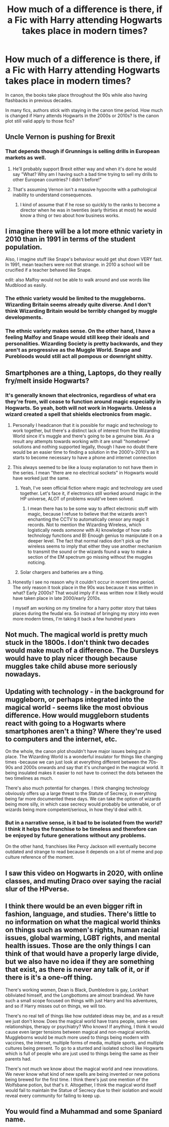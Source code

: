 #+TITLE: How much of a difference is there, if a Fic with Harry attending Hogwarts takes place in modern times?

* How much of a difference is there, if a Fic with Harry attending Hogwarts takes place in modern times?
:PROPERTIES:
:Author: Wunder-Waffle
:Score: 10
:DateUnix: 1615230541.0
:DateShort: 2021-Mar-08
:FlairText: Discussion
:END:
In canon, the books take place throughout the 90s while also having flashbacks in previous decades.

In many fics, authors stick with staying in the canon time period. How much is changed if Harry attends Hogwarts in the 2000s or 2010s? Is the canon plot still valid apply to those fics?


** Uncle Vernon is pushing for Brexit
:PROPERTIES:
:Author: Jon_Riptide
:Score: 32
:DateUnix: 1615230658.0
:DateShort: 2021-Mar-08
:END:

*** That depends though if Grunnings is selling drills in European markets as well.
:PROPERTIES:
:Author: I_love_DPs
:Score: 3
:DateUnix: 1615247185.0
:DateShort: 2021-Mar-09
:END:

**** He'll probably support Brexit either way and when it's done he would say "What? Why am I having such a bad time trying to sell my drills to other European countries? I didn't before!"
:PROPERTIES:
:Author: Jon_Riptide
:Score: 20
:DateUnix: 1615247428.0
:DateShort: 2021-Mar-09
:END:


**** That's assuming Vernon isn't a massive hypocrite with a pathological inability to understand consequences.
:PROPERTIES:
:Author: TrailingOffMidSente
:Score: 7
:DateUnix: 1615261330.0
:DateShort: 2021-Mar-09
:END:

***** I kind of assume that if he rose so quickly to the ranks to become a director when he was in twenties (early thirties at most) he would know a thing or two about how business works.
:PROPERTIES:
:Author: I_love_DPs
:Score: 3
:DateUnix: 1615274670.0
:DateShort: 2021-Mar-09
:END:


** I imagine there will be a lot more ethnic variety in 2010 than in 1991 in terms of the student population.

Also, I imagine stuff like Snape's behaviour would get shut down VERY fast. In 1991, mean teachers were not that strange. in 2010 a school will be crucified if a teacher behaved like Snape.

edit: also Malfoy would not be able to walk around and use words like Mudblood as easily.
:PROPERTIES:
:Author: daniboyi
:Score: 19
:DateUnix: 1615231249.0
:DateShort: 2021-Mar-08
:END:

*** The ethnic variety would be limited to the muggleborns. Wizarding Britain seems already quite diverse. And I don't think Wizarding Britain would be terribly changed by muggle developments.
:PROPERTIES:
:Author: Starfox5
:Score: 3
:DateUnix: 1615273315.0
:DateShort: 2021-Mar-09
:END:


*** The ethnic variety makes sense. On the other hand, I have a feeling Malfoy and Snape would still keep their ideals and personalities. Wizarding Society is pretty backwards, and they aren't as progressive as the Muggle World. Snape and Purebloods would still act all pompous or downright shitty.
:PROPERTIES:
:Author: Wunder-Waffle
:Score: 9
:DateUnix: 1615231672.0
:DateShort: 2021-Mar-08
:END:


** Smartphones are a thing, Laptops, do they really fry/melt inside Hogwarts?
:PROPERTIES:
:Author: Blade1301
:Score: 7
:DateUnix: 1615230831.0
:DateShort: 2021-Mar-08
:END:

*** It's generally known that electronics, regardless of what era they're from, will cease to function around magic especially in Hogwarts. So yeah, both will not work in Hogwarts. Unless a wizard created a spell that shields electronics from magic.
:PROPERTIES:
:Author: Wunder-Waffle
:Score: 3
:DateUnix: 1615231040.0
:DateShort: 2021-Mar-08
:END:

**** Personally I headcanon that it is possible for magic and technology to work together, but there's a distinct lack of interest from the Wizarding World since it's muggle and there's going to be a genuine bias. As a result any attempts towards working with it are small "homebrew" solutions and nothing supported legally, though I have no doubt there would be an easier time to finding a solution in the 2000's-2010's as it starts to become necessary to have a phone and internet connection
:PROPERTIES:
:Author: wecouldeatgruyere
:Score: 4
:DateUnix: 1615261907.0
:DateShort: 2021-Mar-09
:END:


**** This always seemed to be like a lousy explanation to not have them in the series. I mean "there are no electrical sockets" in Hogwarts would have worked just the same.
:PROPERTIES:
:Author: Jon_Riptide
:Score: 10
:DateUnix: 1615231454.0
:DateShort: 2021-Mar-08
:END:

***** Yeah, I've seen official fiction where magic and technology are used together. Let's face it, if electronics still worked around magic in the HP universe, ALOT of problems would've been solved.
:PROPERTIES:
:Author: Wunder-Waffle
:Score: 4
:DateUnix: 1615232013.0
:DateShort: 2021-Mar-08
:END:

****** I mean there has to be some way to affect electronic stuff with magic, because I refuse to believe that the wizards aren't enchanting the CCTV to automatically censor any magic it records. Not to mention the Wizarding Wireless, which logistically needs /someone/ with A) knowledge of how radio technology functions and B) Enough genius to manipulate it on a deeper level. The fact that normal radios don't pick up the wireless seems to imply that either they use another mechanism to transmit the sound or the wizards found a way to make a section of the EM spectrum go missing without the muggles noticing.
:PROPERTIES:
:Author: Uncommonality
:Score: 1
:DateUnix: 1615245023.0
:DateShort: 2021-Mar-09
:END:


***** Solar chargers and batteries are a thing.
:PROPERTIES:
:Author: Starfox5
:Score: 3
:DateUnix: 1615273219.0
:DateShort: 2021-Mar-09
:END:


**** Honestly I see no reason why it couldn't occur in recent time period. The only reason it took place in the 90s was because it was written in what? Early 2000s? That would imply if it was written now it likely would have taken place in late 2000/early 2010s.

I myself am working on my timeline for a harry potter story that takes places during the feudal era. So instead of bringing my story into even more modern times, I'm taking it back a few hundred years
:PROPERTIES:
:Author: CommodorNorrington
:Score: 3
:DateUnix: 1615232569.0
:DateShort: 2021-Mar-08
:END:


** Not much. The magical world is pretty much stuck in the 1800s. I don't think two decades would make much of a difference. The Dursleys would have to play nicer though because muggles take child abuse more seriously nowadays.
:PROPERTIES:
:Author: I_love_DPs
:Score: 3
:DateUnix: 1615247389.0
:DateShort: 2021-Mar-09
:END:


** Updating with technology - in the background for muggleborn, or perhaps integrated into the magical world - seems like the most obvious difference. How would muggleborn students react with going to a Hogwarts where smartphones aren't a thing? Where they're used to computers and the internet, etc.

On the whole, the canon plot shouldn't have major issues being put in place. The Wizarding World is a wonderful insulator for things like changing times -because we can just look at everything different between the 70s-90s and 2000s onwards and say that it's unchanged in the magical world. It being insulated makes it easier to not have to connect the dots between the two timelines as much.

There's also much potential for changes. I think changing technology obviously offers up a large threat to the Statute of Secrecy, in everything being far more documented these days. We can take the option of wizards being more silly, in which case secrecy would probably be untenable, or of wizards being more competent/serious, in how they'd deal with it.
:PROPERTIES:
:Author: matgopack
:Score: 5
:DateUnix: 1615232174.0
:DateShort: 2021-Mar-08
:END:

*** But in a narrative sense, is it bad to be isolated from the world? I think it helps the franchise to be timeless and therefore can be enjoyed by future generations without any problems.

On the other hand, franchises like Percy Jackson will eventually become outdated and strange to read because it depends on a lot of meme and pop culture reference of the moment.
:PROPERTIES:
:Author: ItsukiKurosawa
:Score: 5
:DateUnix: 1615246307.0
:DateShort: 2021-Mar-09
:END:


** I saw this video on Hogwarts in 2020, with online classes, and muting Draco over saying the racial slur of the HPverse.
:PROPERTIES:
:Author: chino514
:Score: 2
:DateUnix: 1615241221.0
:DateShort: 2021-Mar-09
:END:


** I think there would be an even bigger rift in fashion, language, and studies. There's little to no information on what the magical world thinks on things such as women's rights, human racial issues, global warming, LGBT rights, and mental health issues. Those are the only things I can think of that would have a properly large divide, but we also have no idea if they are something that exist, as there is never any talk of it, or if there is it's a one-off thing.

There's working women, Dean is Black, Dumbledore is gay, Lockhart obliviated himself, and the Longbottoms are almost braindead. We have such a small scope focused on things with just Harry and his adventures, and so if Harry misses out on things, we will too.

There's no real tell of things like how outdated ideas may be, and as a result we just don't know. Does the magical world have trans people, same-sex relationships, therapy or psychiatry? Who knows! If anything, I think it would cause even larger tensions between magical and non-magical worlds. Muggleborns would be much more used to things being modern with vaccines, the internet, multiple forms of media, multiple sports, and multiple cultures being present. To go to a stunted and isolated school like Hogwarts which is full of people who are just used to things being the same as their parents had.

There's not much we know about the magical world and new innovations. We never know what kind of new spells are being invented or new potions being brewed for the first time. I think there's just one mention of the Wolfsbane potion, but that's it. Altogether, I think the magical world itself would fail to maintain the Statue of Secrecy due to their isolation and would reveal every community for failing to keep up.
:PROPERTIES:
:Author: wecouldeatgruyere
:Score: 2
:DateUnix: 1615265138.0
:DateShort: 2021-Mar-09
:END:


** You would find a Muhammad and some Spaniard name.
:PROPERTIES:
:Author: Mestrehunter
:Score: 1
:DateUnix: 1615245587.0
:DateShort: 2021-Mar-09
:END:

